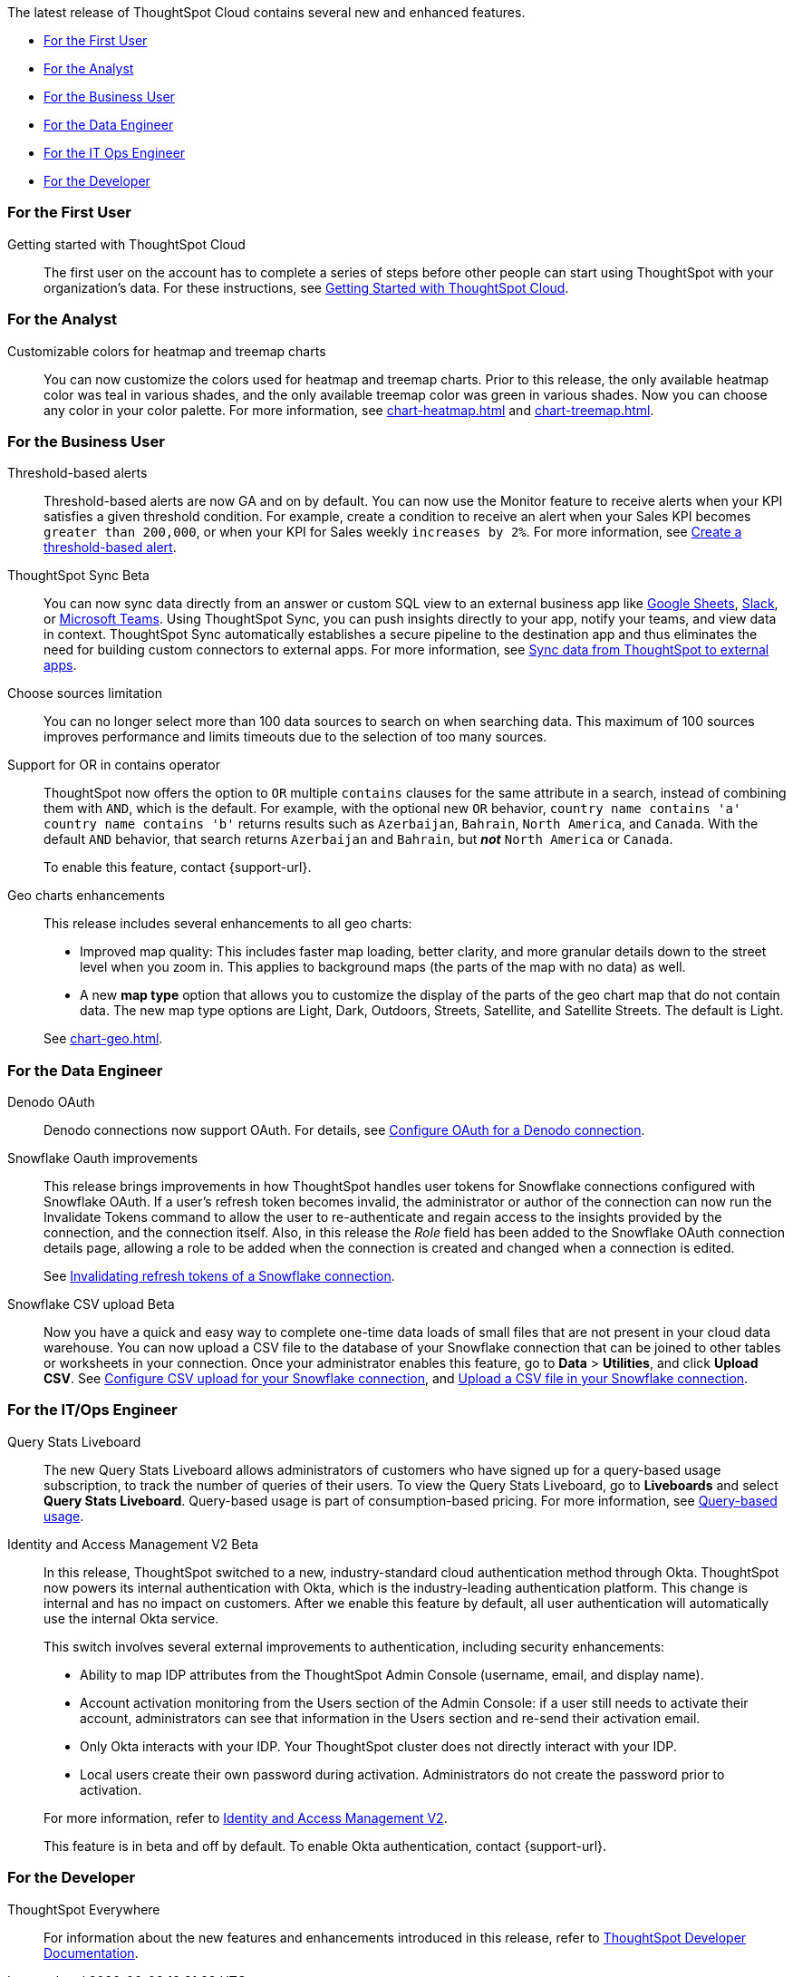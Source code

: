 The latest release of ThoughtSpot Cloud contains several new and enhanced features.

* <<8-7-0-cl-first,For the First User>>
* <<8-7-0-cl-analyst,For the Analyst>>
* <<8-7-0-cl-business-user,For the Business User>>
* <<8-7-0-cl-data-engineer,For the Data Engineer>>
* <<8-7-0-cl-it-ops-engineer,For the IT Ops Engineer>>
* <<8-7-0-cl-developer,For the Developer>>

[#8-7-0-cl-first]
=== For the First User

Getting started with ThoughtSpot Cloud::
The first user on the account has to complete a series of steps before other people can start using ThoughtSpot with your organization's data.
For these instructions, see xref:ts-cloud-getting-started.adoc[Getting Started with ThoughtSpot Cloud].

[#8-7-0-cl-analyst]
=== For the Analyst

Customizable colors for heatmap and treemap charts::
You can now customize the colors used for heatmap and treemap charts. Prior to this release, the only available heatmap color was teal in various shades, and the only available treemap color was green in various shades. Now you can choose any color in your color palette. For more information, see xref:chart-heatmap.adoc[] and xref:chart-treemap.adoc[].

[#8-7-0-cl-business-user]
=== For the Business User

Threshold-based alerts::
Threshold-based alerts are now GA and on by default. You can now use the Monitor feature to receive alerts when your KPI satisfies a given threshold condition. For example, create a condition to receive an alert when your Sales KPI becomes `greater than 200,000`, or when your KPI for Sales weekly `increases by 2%`.
For more information, see xref:monitor.adoc#threshold-based-alert[Create a threshold-based alert].

ThoughtSpot Sync [.badge.badge-update]#Beta#:: You can now sync data directly from an answer or custom SQL view to an external business app like xref:sync-sheets.adoc[Google Sheets], xref:sync-slack.adoc[Slack], or xref:sync-ms-teams.adoc[Microsoft Teams]. Using ThoughtSpot Sync, you can push insights directly to your app, notify your teams, and view data in context. ThoughtSpot Sync automatically establishes a secure pipeline to the destination app and thus eliminates the need for building custom connectors to external apps. For more information, see xref:thoughtspot-sync.adoc[Sync data from ThoughtSpot to external apps].

Choose sources limitation::
You can no longer select more than 100 data sources to search on when searching data. This maximum of 100 sources improves performance and limits timeouts due to the selection of too many sources.

Support for OR in contains operator::
ThoughtSpot now offers the option to `OR` multiple `contains` clauses for the same attribute in a search, instead of combining them with `AND`, which is the default. For example, with the optional new `OR` behavior, `country name contains 'a' country name contains 'b'` returns results such as `Azerbaijan`, `Bahrain`, `North America`, and `Canada`. With the default `AND` behavior, that search returns `Azerbaijan` and `Bahrain`, but *_not_* `North America` or `Canada`.
+
To enable this feature, contact {support-url}.

Geo charts enhancements::
This release includes several enhancements to all geo charts:
+
--
* Improved map quality: This includes faster map loading, better clarity, and more granular details down to the street level when you zoom in. This applies to background maps (the parts of the map with no data) as well.
* A new *map type* option that allows you to customize the display of the parts of the geo chart map that do not contain data. The new map type options are Light, Dark, Outdoors, Streets, Satellite, and Satellite Streets. The default is Light.

--
See xref:chart-geo.adoc[].

[#8-7-0-cl-data-engineer]
=== For the Data Engineer

Denodo OAuth::
Denodo connections now support OAuth. For details, see xref:connections-denodo-oauth[Configure OAuth for a Denodo connection].

Snowflake Oauth improvements::
This release brings improvements in how ThoughtSpot handles user tokens for Snowflake connections configured with Snowflake OAuth. If a user's refresh token becomes invalid, the administrator or author of the connection can now run the Invalidate Tokens command to allow the user to re-authenticate and regain access to the insights provided by the connection, and the connection itself. Also, in this release the _Role_ field has been added to the Snowflake OAuth connection details page, allowing a role to be added when the connection is created and changed when a connection is edited.
+
See xref:connections-snowflake-edit.adoc#invalidate-tokens[Invalidating refresh tokens of a Snowflake connection].

Snowflake CSV upload [.badge.badge-update]#Beta#:: Now you have a quick and easy way to complete one-time data loads of small files that are not present in your cloud data warehouse. You can now upload a CSV file to the database of your Snowflake connection that can be joined to other tables or worksheets in your connection. Once your administrator enables this feature, go to *Data* > *Utilities*, and click *Upload CSV*.
ifndef::pendo-links[]
See xref:connections-snowflake-csv-upload-config.adoc[Configure CSV upload for your Snowflake connection], and xref:connections-snowflake-csv-upload.adoc[Upload a CSV file in your Snowflake connection].


[#8-7-0-cl-it-ops-engineer]
=== For the IT/Ops Engineer

[#8-7-0-cl-query-based-pricing]
Query Stats Liveboard::

The new Query Stats Liveboard allows administrators of customers who have signed up for a query-based usage subscription, to track the number of queries of their users. To view the Query Stats Liveboard, go to *Liveboards* and select *Query Stats Liveboard*. Query-based usage is part of consumption-based pricing. For more information, see xref:consumption-pricing-query-based.adoc[Query-based usage].

[#okta]
Identity and Access Management V2 [.badge.badge-update]#Beta#::

In this release, ThoughtSpot switched to a new, industry-standard cloud authentication method through Okta. ThoughtSpot now powers its internal authentication with Okta, which is the industry-leading authentication platform. This change is internal and has no impact on customers. After we enable this feature by default, all user authentication will automatically use the internal Okta service.
+
This switch involves several external improvements to authentication, including security enhancements:
+
--
* Ability to map IDP attributes from the ThoughtSpot Admin Console (username, email, and display name).
* Account activation monitoring from the Users section of the Admin Console: if a user still needs to activate their account, administrators can see that information in the Users section and re-send their activation email.
* Only Okta interacts with your IDP. Your ThoughtSpot cluster does not directly interact with your IDP.
* Local users create their own password during activation. Administrators do not create the password prior to activation.
--
+
For more information, refer to xref:okta-iam.adoc[Identity and Access Management V2].
+
This feature is in beta and off by default. To enable Okta authentication, contact {support-url}.

[#8-7-0-cl-developer]
=== For the Developer

ThoughtSpot Everywhere:: For information about the new features and enhancements introduced in this release, refer to https://developers.thoughtspot.com/docs/?pageid=whats-new[ThoughtSpot Developer Documentation^].
